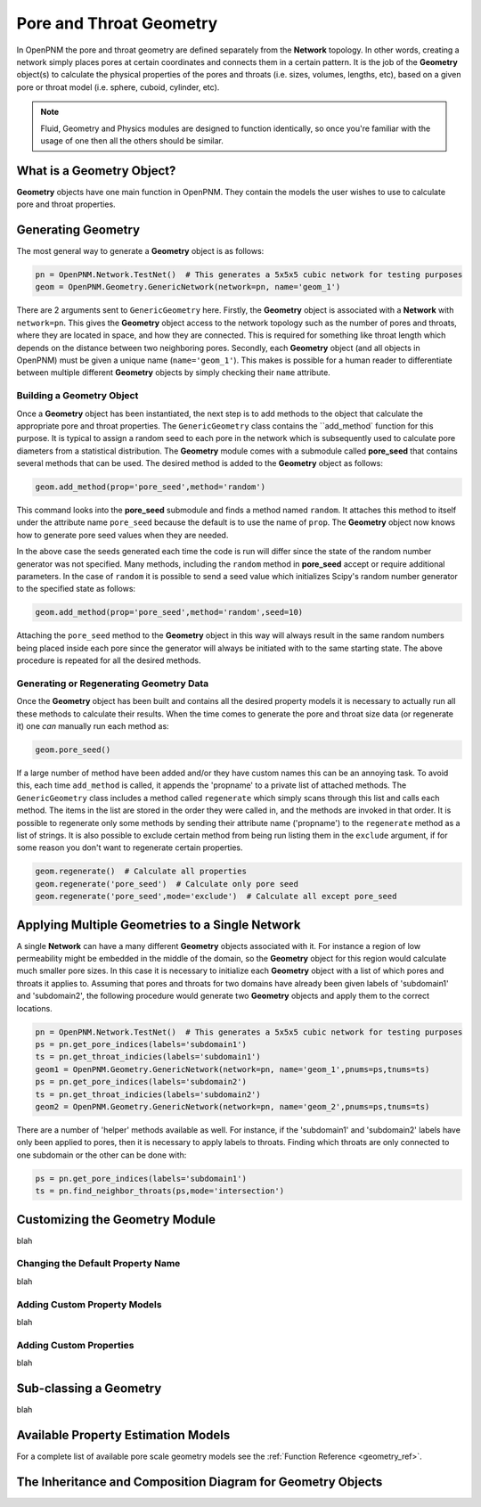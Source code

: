 .. _geometry:

###############################################################################
Pore and Throat Geometry
###############################################################################
In OpenPNM the pore and throat geometry are defined separately from the **Network** topology.  In other words, creating a network simply places pores at certain coordinates and connects them in a certain pattern.  It is the job of the **Geometry** object(s) to calculate the physical properties of the pores and throats (i.e. sizes, volumes, lengths, etc), based on a given pore or throat model (i.e. sphere, cuboid, cylinder, etc).  

.. note:: 

	Fluid, Geometry and Physics modules are designed to function identically, so once you're familiar with the usage of one then all the others should be similar.  

===============================================================================
What is a Geometry Object?
===============================================================================

**Geometry** objects have one main function in OpenPNM.  They contain the models the user wishes to use to calculate pore and throat properties.  

===============================================================================
Generating Geometry
===============================================================================
The most general way to generate a **Geometry** object is as follows:

.. code-block:: python

	pn = OpenPNM.Network.TestNet()  # This generates a 5x5x5 cubic network for testing purposes
	geom = OpenPNM.Geometry.GenericNetwork(network=pn, name='geom_1')
	
There are 2 arguments sent to ``GenericGeometry`` here.  Firstly, the **Geometry** object is associated with a **Network** with ``network=pn``.  This gives the **Geometry** object access to the network topology such as the number of pores and throats, where they are located in space, and how they are connected.  This is required for something like throat length which depends on the distance between two neighboring pores.  Secondly, each **Geometry** object (and all objects in OpenPNM) must be given a unique name (``name='geom_1'``).  This makes is possible for a human reader to differentiate between multiple different **Geometry** objects by simply checking their ``name`` attribute.  

+++++++++++++++++++++++++++++++++++++++++++++++++++++++++++++++++++++++++++++++
Building a Geometry Object
+++++++++++++++++++++++++++++++++++++++++++++++++++++++++++++++++++++++++++++++
Once a **Geometry** object has been instantiated, the next step is to add methods to the object that calculate the appropriate pore and throat properties.  The ``GenericGeometry`` class contains the ``add_method` function for this purpose.  It is typical to assign a random seed to each pore in the network which is subsequently used to calculate pore diameters from a statistical distribution.  The **Geometry** module comes with a submodule called **pore_seed** that contains several methods that can be used.  The desired method is added to the **Geometry** object as follows:

.. code-block:: python

	geom.add_method(prop='pore_seed',method='random')
	
This command looks into the **pore_seed** submodule and finds a method named ``random``.  It attaches this method to itself under the attribute name ``pore_seed`` because the default is to use the name of ``prop``.  The **Geometry** object now knows how to generate pore seed values when they are needed.  

In the above case the seeds generated each time the code is run will differ since the state of the random number generator was not specified.  Many methods, including the ``random`` method in **pore_seed** accept or require additional parameters. In the case of ``random`` it is possible to send a seed value which initializes Scipy's random number generator to the specified state as follows:

.. code::

	geom.add_method(prop='pore_seed',method='random',seed=10)

Attaching the ``pore_seed`` method to the **Geometry** object in this way will always result in the same random numbers being placed inside each pore since the generator will always be initiated with to the same starting state.  The above procedure is repeated for all the desired methods.

+++++++++++++++++++++++++++++++++++++++++++++++++++++++++++++++++++++++++++++++
Generating or Regenerating Geometry Data
+++++++++++++++++++++++++++++++++++++++++++++++++++++++++++++++++++++++++++++++
Once the **Geometry** object has been built and contains all the desired property models it is necessary to actually run all these methods to calculate their results.   When the time comes to generate the pore and throat size data (or regenerate it) one *can* manually run each method as:

.. code-block:: python

	geom.pore_seed()

If a large number of method have been added and/or they have custom names this can be an annoying task.  To avoid this, each time ``add_method`` is called, it appends the 'propname' to a private list of attached methods.  The ``GenericGeometry`` class includes a method called ``regenerate`` which simply scans through this list and calls each method.  The items in the list are stored in the order they were called in, and the methods are invoked in that order.  It is possible to regenerate only some methods by sending their attribute name ('propname') to the ``regenerate`` method as a list of strings.  It is also possible to exclude certain method from being run listing them in the ``exclude`` argument, if for some reason you don't want to regenerate certain properties.  

.. code-block:: python

	geom.regenerate()  # Calculate all properties
	geom.regenerate('pore_seed')  # Calculate only pore seed
	geom.regenerate('pore_seed',mode='exclude')  # Calculate all except pore_seed

===============================================================================
Applying Multiple Geometries to a Single Network
===============================================================================
A single **Network** can have a many different **Geometry** objects associated with it.  For instance a region of low permeability might be embedded in the middle of the domain, so the **Geometry** object for this region would calculate much smaller pore sizes.  In this case it is necessary to initialize each **Geometry** object with a list of which pores and throats it applies to.  Assuming that pores and throats for two domains have already been given labels of 'subdomain1' and 'subdomain2', the following procedure would generate two **Geometry** objects and apply them to the correct locations.  

.. code-block:: python

	pn = OpenPNM.Network.TestNet()  # This generates a 5x5x5 cubic network for testing purposes
	ps = pn.get_pore_indices(labels='subdomain1')
	ts = pn.get_throat_indicies(labels='subdomain1')
	geom1 = OpenPNM.Geometry.GenericNetwork(network=pn, name='geom_1',pnums=ps,tnums=ts)
	ps = pn.get_pore_indices(labels='subdomain2')
	ts = pn.get_throat_indicies(labels='subdomain2')
	geom2 = OpenPNM.Geometry.GenericNetwork(network=pn, name='geom_2',pnums=ps,tnums=ts)
	
There are a number of 'helper' methods available as well.  For instance, if the 'subdomain1' and 'subdomain2' labels have only been applied to pores, then it is necessary to apply labels to throats.  Finding which throats are only connected to one subdomain or the other can be done with:

.. code-block:: python

	ps = pn.get_pore_indices(labels='subdomain1')
	ts = pn.find_neighbor_throats(ps,mode='intersection')

===============================================================================
Customizing the Geometry Module
===============================================================================
blah

+++++++++++++++++++++++++++++++++++++++++++++++++++++++++++++++++++++++++++++++
Changing the Default Property Name
+++++++++++++++++++++++++++++++++++++++++++++++++++++++++++++++++++++++++++++++
blah

+++++++++++++++++++++++++++++++++++++++++++++++++++++++++++++++++++++++++++++++
Adding Custom Property Models
+++++++++++++++++++++++++++++++++++++++++++++++++++++++++++++++++++++++++++++++
blah

+++++++++++++++++++++++++++++++++++++++++++++++++++++++++++++++++++++++++++++++
Adding Custom Properties
+++++++++++++++++++++++++++++++++++++++++++++++++++++++++++++++++++++++++++++++
blah

===============================================================================
Sub-classing a Geometry
===============================================================================
blah

===============================================================================
Available Property Estimation Models
===============================================================================
For a complete list of available pore scale geometry models see the :ref:`Function Reference <geometry_ref>`.

===============================================================================
The Inheritance and Composition Diagram for Geometry Objects
===============================================================================
